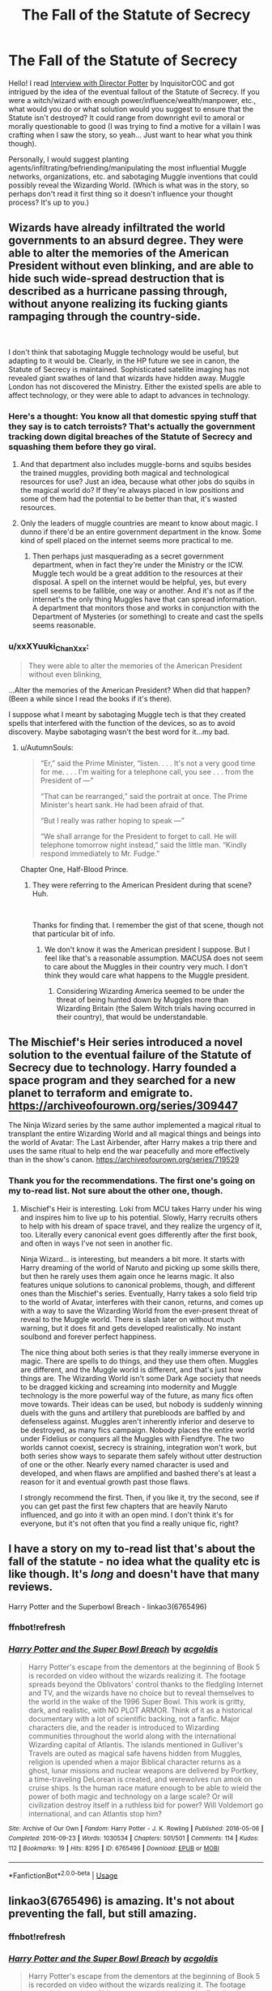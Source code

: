 #+TITLE: The Fall of the Statute of Secrecy

* The Fall of the Statute of Secrecy
:PROPERTIES:
:Author: xxXYuuki_ChanXxx
:Score: 9
:DateUnix: 1556632412.0
:DateShort: 2019-Apr-30
:FlairText: Discussion
:END:
Hello! I read [[https://m.fanfiction.net/s/12925628/1/Interview-with-Director-Potter][Interview with Director Potter]] by InquisitorCOC and got intrigued by the idea of the eventual fallout of the Statute of Secrecy. If you were a witch/wizard with enough power/influence/wealth/manpower, etc., what would you do or what solution would you suggest to ensure that the Statute isn't destroyed? It could range from downright evil to amoral or morally questionable to good (I was trying to find a motive for a villain I was crafting when I saw the story, so yeah... Just want to hear what you think though).

Personally, I would suggest planting agents/infiltrating/befriending/manipulating the most influential Muggle networks, organizations, etc. and sabotaging Muggle inventions that could possibly reveal the Wizarding World. (Which is what was in the story, so perhaps don't read it first thing so it doesn't influence your thought process? It's up to you.)


** Wizards have already infiltrated the world governments to an absurd degree. They were able to alter the memories of the American President without even blinking, and are able to hide such wide-spread destruction that is described as a hurricane passing through, without anyone realizing its fucking giants rampaging through the country-side.

​

I don't think that sabotaging Muggle technology would be useful, but adapting to it would be. Clearly, in the HP future we see in canon, the Statute of Secrecy is maintained. Sophisticated satellite imaging has not revealed giant swathes of land that wizards have hidden away. Muggle London has not discovered the Ministry. Either the existed spells are able to affect technology, or they were able to adapt to advances in technology.
:PROPERTIES:
:Author: buntingbilly
:Score: 16
:DateUnix: 1556637268.0
:DateShort: 2019-Apr-30
:END:

*** Here's a thought: You know all that domestic spying stuff that they say is to catch terroists? That's actually the government tracking down digital breaches of the Statute of Secrecy and squashing them before they go viral.
:PROPERTIES:
:Author: A_Rabid_Pie
:Score: 4
:DateUnix: 1556658586.0
:DateShort: 2019-May-01
:END:

**** And that department also includes muggle-borns and squibs besides the trained muggles, providing both magical and technological resources for use? Just an idea, because what other jobs do squibs in the magical world do? If they're always placed in low positions and some of them had the potential to be better than that, it's wasted resources.
:PROPERTIES:
:Author: xxXYuuki_ChanXxx
:Score: 1
:DateUnix: 1556663936.0
:DateShort: 2019-May-01
:END:


**** Only the leaders of muggle countries are meant to know about magic. I dunno if there'd be an entire government department in the know. Some kind of spell placed on the internet seems more practical to me.
:PROPERTIES:
:Author: AutumnSouls
:Score: 1
:DateUnix: 1556664910.0
:DateShort: 2019-May-01
:END:

***** Then perhaps just masquerading as a secret government department, when in fact they're under the Ministry or the ICW. Muggle tech would be a great addition to the resources at their disposal. A spell on the internet would be helpful, yes, but every spell seems to be fallible, one way or another. And it's not as if the internet's the only thing Muggles have that can spread information. A department that monitors those and works in conjunction with the Department of Mysteries (or something) to create and cast the spells seems reasonable.
:PROPERTIES:
:Author: xxXYuuki_ChanXxx
:Score: 1
:DateUnix: 1556666433.0
:DateShort: 2019-May-01
:END:


*** u/xxXYuuki_ChanXxx:
#+begin_quote
  They were able to alter the memories of the American President without even blinking,
#+end_quote

...Alter the memories of the American President? When did that happen? (Been a while since I read the books if it's there).

I suppose what I meant by sabotaging Muggle tech is that they created spells that interfered with the function of the devices, so as to avoid discovery. Maybe sabotaging wasn't the best word for it...my bad.
:PROPERTIES:
:Author: xxXYuuki_ChanXxx
:Score: 1
:DateUnix: 1556663406.0
:DateShort: 2019-May-01
:END:

**** u/AutumnSouls:
#+begin_quote
  “Er,” said the Prime Minister, “listen. . . . It's not a very good time for me. . . . I'm waiting for a telephone call, you see . . . from the President of ---”

  “That can be rearranged,” said the portrait at once. The Prime Minister's heart sank. He had been afraid of that.

  “But I really was rather hoping to speak ---”

  “We shall arrange for the President to forget to call. He will telephone tomorrow night instead,” said the little man. “Kindly respond immediately to Mr. Fudge.”
#+end_quote

Chapter One, Half-Blood Prince.
:PROPERTIES:
:Author: AutumnSouls
:Score: 2
:DateUnix: 1556664780.0
:DateShort: 2019-May-01
:END:

***** They were referring to the American President during that scene? Huh.

​

Thanks for finding that. I remember the gist of that scene, though not that particular bit of info.
:PROPERTIES:
:Author: xxXYuuki_ChanXxx
:Score: 2
:DateUnix: 1556665117.0
:DateShort: 2019-May-01
:END:

****** We don't know it was the American president I suppose. But I feel like that's a reasonable assumption. MACUSA does not seem to care about the Muggles in their country very much. I don't think they would care what happens to the Muggle president.
:PROPERTIES:
:Author: buntingbilly
:Score: 2
:DateUnix: 1556665399.0
:DateShort: 2019-May-01
:END:

******* Considering Wizarding America seemed to be under the threat of being hunted down by Muggles more than Wizarding Britain (the Salem Witch trials having occurred in their country), that would be understandable.
:PROPERTIES:
:Author: xxXYuuki_ChanXxx
:Score: 1
:DateUnix: 1556665689.0
:DateShort: 2019-May-01
:END:


** The Mischief's Heir series introduced a novel solution to the eventual failure of the Statute of Secrecy due to technology. Harry founded a space program and they searched for a new planet to terraform and emigrate to. [[https://archiveofourown.org/series/309447]]

The Ninja Wizard series by the same author implemented a magical ritual to transplant the entire Wizarding World and all magical things and beings into the world of Avatar: The Last Airbender, after Harry makes a trip there and uses the same ritual to help end the war peacefully and more effectively than in the show's canon. [[https://archiveofourown.org/series/719529]]
:PROPERTIES:
:Author: DLVoldie
:Score: 5
:DateUnix: 1556640562.0
:DateShort: 2019-Apr-30
:END:

*** Thank you for the recommendations. The first one's going on my to-read list. Not sure about the other one, though.
:PROPERTIES:
:Author: xxXYuuki_ChanXxx
:Score: 1
:DateUnix: 1556664844.0
:DateShort: 2019-May-01
:END:

**** Mischief's Heir is interesting. Loki from MCU takes Harry under his wing and inspires him to live up to his potential. Slowly, Harry recruits others to help with his dream of space travel, and they realize the urgency of it, too. Literally every canonical event goes differently after the first book, and often in ways I've not seen in another fic.

Ninja Wizard... is interesting, but meanders a bit more. It starts with Harry dreaming of the world of Naruto and picking up some skills there, but then he rarely uses them again once he learns magic. It also features unique solutions to canonical problems, though, and different ones than the Mischief's series. Eventually, Harry takes a solo field trip to the world of Avatar, interferes with their canon, returns, and comes up with a way to save the Wizarding World from the ever-present threat of reveal to the Muggle world. There is slash later on without much warning, but it does fit and gets developed realistically. No instant soulbond and forever perfect happiness.

The nice thing about both series is that they really immerse everyone in magic. There are spells to do things, and they use them often. Muggles are different, and the Muggle world is different, and that's just how things are. The Wizarding World isn't some Dark Age society that needs to be dragged kicking and screaming into modernity and Muggle technology is the more powerful way of the future, as many fics often move towards. Their ideas can be used, but nobody is suddenly winning duels with the guns and artillery that purebloods are baffled by and defenseless against. Muggles aren't inherently inferior and deserve to be destroyed, as many fics campaign. Nobody places the entire world under Fidelius or conquers all the Muggles with Fiendfyre. The two worlds cannot coexist, secrecy is straining, integration won't work, but both series show ways to separate them safely without utter destruction of one or the other. Nearly every named character is used and developed, and when flaws are amplified and bashed there's at least a reason for it and eventual growth past those flaws.

I strongly recommend the first. Then, if you like it, try the second, see if you can get past the first few chapters that are heavily Naruto influenced, and go into it with an open mind. I don't think it's for everyone, but it's not often that you find a really unique fic, right?
:PROPERTIES:
:Author: DLVoldie
:Score: 1
:DateUnix: 1556684638.0
:DateShort: 2019-May-01
:END:


** I have a story on my to-read list that's about the fall of the statute - no idea what the quality etc is like though. It's /long/ and doesn't have that many reviews.

Harry Potter and the Superbowl Breach - linkao3(6765496)
:PROPERTIES:
:Author: hrmdurr
:Score: 3
:DateUnix: 1556651729.0
:DateShort: 2019-Apr-30
:END:

*** ffnbot!refresh
:PROPERTIES:
:Author: HistorySleuth38
:Score: 1
:DateUnix: 1556665675.0
:DateShort: 2019-May-01
:END:


*** [[https://archiveofourown.org/works/6765496][*/Harry Potter and the Super Bowl Breach/*]] by [[https://www.archiveofourown.org/users/acgoldis/pseuds/acgoldis][/acgoldis/]]

#+begin_quote
  Harry Potter's escape from the dementors at the beginning of Book 5 is recorded on video without the wizards realizing it. The footage spreads beyond the Oblivators' control thanks to the fledgling Internet and TV, and the wizards have no choice but to reveal themselves to the world in the wake of the 1996 Super Bowl. This work is gritty, dark, and realistic, with NO PLOT ARMOR. Think of it as a historical documentary with a lot of scientific backing, not a fanfic. Major characters die, and the reader is introduced to Wizarding communities throughout the world along with the international Wizarding capital of Atlantis. The islands mentioned in Gulliver's Travels are outed as magical safe havens hidden from Muggles, religion is upended when a major Biblical character returns as a ghost, lunar missions and nuclear weapons are delivered by Portkey, a time-traveling DeLorean is created, and werewolves run amok on cruise ships. Is the human race mature enough to be able to wield the power of both magic and technology on a large scale? Or will civilization destroy itself in a ruthless bid for power? Will Voldemort go international, and can Atlantis stop him?
#+end_quote

^{/Site/:} ^{Archive} ^{of} ^{Our} ^{Own} ^{*|*} ^{/Fandom/:} ^{Harry} ^{Potter} ^{-} ^{J.} ^{K.} ^{Rowling} ^{*|*} ^{/Published/:} ^{2016-05-06} ^{*|*} ^{/Completed/:} ^{2016-09-23} ^{*|*} ^{/Words/:} ^{1030534} ^{*|*} ^{/Chapters/:} ^{501/501} ^{*|*} ^{/Comments/:} ^{114} ^{*|*} ^{/Kudos/:} ^{112} ^{*|*} ^{/Bookmarks/:} ^{19} ^{*|*} ^{/Hits/:} ^{8295} ^{*|*} ^{/ID/:} ^{6765496} ^{*|*} ^{/Download/:} ^{[[https://archiveofourown.org/downloads/6765496/Harry%20Potter%20and%20the.epub?updated_at=1474663250][EPUB]]} ^{or} ^{[[https://archiveofourown.org/downloads/6765496/Harry%20Potter%20and%20the.mobi?updated_at=1474663250][MOBI]]}

--------------

*FanfictionBot*^{2.0.0-beta} | [[https://github.com/tusing/reddit-ffn-bot/wiki/Usage][Usage]]
:PROPERTIES:
:Author: FanfictionBot
:Score: 1
:DateUnix: 1556665708.0
:DateShort: 2019-May-01
:END:


** linkao3(6765496) is *amazing*. It's not about preventing the fall, but still amazing.
:PROPERTIES:
:Author: g4rretc
:Score: 2
:DateUnix: 1556648891.0
:DateShort: 2019-Apr-30
:END:

*** ffnbot!refresh
:PROPERTIES:
:Author: Theosiel
:Score: 1
:DateUnix: 1556714079.0
:DateShort: 2019-May-01
:END:


*** [[https://archiveofourown.org/works/6765496][*/Harry Potter and the Super Bowl Breach/*]] by [[https://www.archiveofourown.org/users/acgoldis/pseuds/acgoldis][/acgoldis/]]

#+begin_quote
  Harry Potter's escape from the dementors at the beginning of Book 5 is recorded on video without the wizards realizing it. The footage spreads beyond the Oblivators' control thanks to the fledgling Internet and TV, and the wizards have no choice but to reveal themselves to the world in the wake of the 1996 Super Bowl. This work is gritty, dark, and realistic, with NO PLOT ARMOR. Think of it as a historical documentary with a lot of scientific backing, not a fanfic. Major characters die, and the reader is introduced to Wizarding communities throughout the world along with the international Wizarding capital of Atlantis. The islands mentioned in Gulliver's Travels are outed as magical safe havens hidden from Muggles, religion is upended when a major Biblical character returns as a ghost, lunar missions and nuclear weapons are delivered by Portkey, a time-traveling DeLorean is created, and werewolves run amok on cruise ships. Is the human race mature enough to be able to wield the power of both magic and technology on a large scale? Or will civilization destroy itself in a ruthless bid for power? Will Voldemort go international, and can Atlantis stop him?
#+end_quote

^{/Site/:} ^{Archive} ^{of} ^{Our} ^{Own} ^{*|*} ^{/Fandom/:} ^{Harry} ^{Potter} ^{-} ^{J.} ^{K.} ^{Rowling} ^{*|*} ^{/Published/:} ^{2016-05-06} ^{*|*} ^{/Completed/:} ^{2016-09-23} ^{*|*} ^{/Words/:} ^{1030534} ^{*|*} ^{/Chapters/:} ^{501/501} ^{*|*} ^{/Comments/:} ^{114} ^{*|*} ^{/Kudos/:} ^{112} ^{*|*} ^{/Bookmarks/:} ^{19} ^{*|*} ^{/Hits/:} ^{8295} ^{*|*} ^{/ID/:} ^{6765496} ^{*|*} ^{/Download/:} ^{[[https://archiveofourown.org/downloads/6765496/Harry%20Potter%20and%20the.epub?updated_at=1474663250][EPUB]]} ^{or} ^{[[https://archiveofourown.org/downloads/6765496/Harry%20Potter%20and%20the.mobi?updated_at=1474663250][MOBI]]}

--------------

*FanfictionBot*^{2.0.0-beta} | [[https://github.com/tusing/reddit-ffn-bot/wiki/Usage][Usage]]
:PROPERTIES:
:Author: FanfictionBot
:Score: 1
:DateUnix: 1556714099.0
:DateShort: 2019-May-01
:END:


** I'd do what Dumbledore did.
:PROPERTIES:
:Author: Paranormal_Shitness
:Score: -1
:DateUnix: 1556647409.0
:DateShort: 2019-Apr-30
:END:
